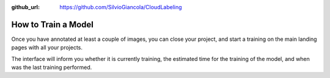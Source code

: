 :github_url: https://github.com/SilvioGiancola/CloudLabeling

.. role:: raw-html(raw)
   :format: html
.. default-role:: raw-html

How to Train a Model
================

Once you have annotated at least a couple of images, you can close your project, and start a training on the main landing pages with all your projects.

.. image:: ./image/3_CreateProject.png
  :width: 600
  :alt: Alternative text

The interface will inform you whether it is currently training, the estimated time for the training of the model, and when was the last training performed.
